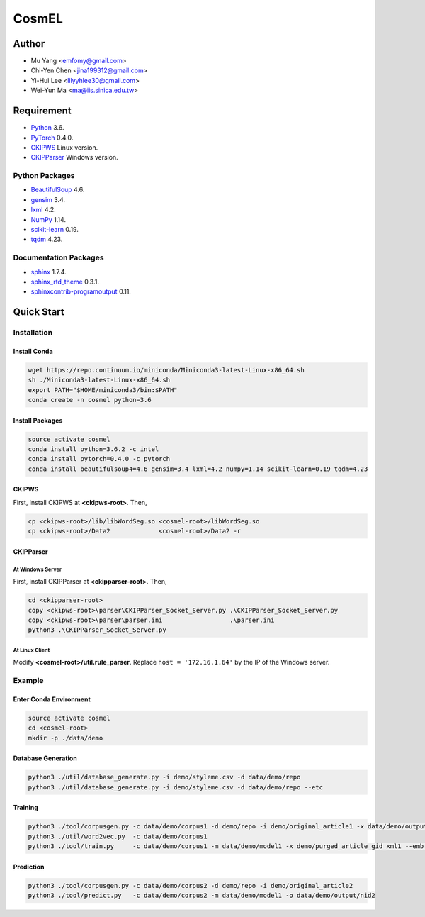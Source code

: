 CosmEL
======

Author
------

* Mu Yang      <emfomy@gmail.com>
* Chi-Yen Chen <jina199312@gmail.com>
* Yi-Hui Lee   <lilyyhlee30@gmail.com>
* Wei-Yun Ma   <ma@iis.sinica.edu.tw>

Requirement
-----------

* `Python <http://www.python.org/>`_ 3.6.
* `PyTorch <http://pytorch.org/>`_ 0.4.0.
* `CKIPWS <http://otl.sinica.edu.tw/index.php?t=9&group_id=25&article_id=408>`_ Linux version.
* `CKIPParser <http://otl.sinica.edu.tw/index.php?t=9&group_id=25&article_id=1653>`_ Windows version.

Python Packages
^^^^^^^^^^^^^^^
* `BeautifulSoup <http://www.crummy.com/software/BeautifulSoup/>`_ 4.6.
* `gensim <https://radimrehurek.com/gensim/>`_ 3.4.
* `lxml <http://lxml.de/>`_ 4.2.
* `NumPy <http://numpy.scipy.org/>`_ 1.14.
* `scikit-learn <http://scikit-learn.org/>`_ 0.19.
* `tqdm <https://pypi.org/project/tqdm/>`_ 4.23.

Documentation Packages
^^^^^^^^^^^^^^^^^^^^^^
* `sphinx <http://www.sphinx-doc.org/>`_ 1.7.4.
* `sphinx_rtd_theme <https://github.com/rtfd/sphinx_rtd_theme/>`_ 0.3.1.
* `sphinxcontrib-programoutput <https://bitbucket.org/birkenfeld/sphinx-contrib>`_ 0.11.

Quick Start
-----------

Installation
^^^^^^^^^^^^

Install Conda
"""""""""""""

.. code-block:: bash

   wget https://repo.continuum.io/miniconda/Miniconda3-latest-Linux-x86_64.sh
   sh ./Miniconda3-latest-Linux-x86_64.sh
   export PATH="$HOME/miniconda3/bin:$PATH"
   conda create -n cosmel python=3.6


Install Packages
""""""""""""""""

.. code-block:: bash

   source activate cosmel
   conda install python=3.6.2 -c intel
   conda install pytorch=0.4.0 -c pytorch
   conda install beautifulsoup4=4.6 gensim=3.4 lxml=4.2 numpy=1.14 scikit-learn=0.19 tqdm=4.23


CKIPWS
""""""

First, install CKIPWS at **<ckipws-root>**. Then,

.. code-block:: bash

   cp <ckipws-root>/lib/libWordSeg.so <cosmel-root>/libWordSeg.so
   cp <ckipws-root>/Data2             <cosmel-root>/Data2 -r


CKIPParser
""""""""""

At Windows Server
'''''''''''''''''

First, install CKIPParser at **<ckipparser-root>**. Then,

.. code-block:: bat

   cd <ckipparser-root>
   copy <ckipws-root>\parser\CKIPParser_Socket_Server.py .\CKIPParser_Socket_Server.py
   copy <ckipws-root>\parser\parser.ini                  .\parser.ini
   python3 .\CKIPParser_Socket_Server.py


At Linux Client
'''''''''''''''''

Modify **<cosmel-root>/util.rule_parser**. Replace ``host = '172.16.1.64'`` by the IP of the Windows server.


Example
^^^^^^^

Enter Conda Environment
"""""""""""""""""""""""

.. code-block:: bash

   source activate cosmel
   cd <cosmel-root>
   mkdir -p ./data/demo


Database Generation
"""""""""""""""""""

.. code-block:: bash

   python3 ./util/database_generate.py -i demo/styleme.csv -d data/demo/repo
   python3 ./util/database_generate.py -i demo/styleme.csv -d data/demo/repo --etc


Training
""""""""

.. code-block:: bash

   python3 ./tool/corpusgen.py -c data/demo/corpus1 -d demo/repo -i demo/original_article1 -x data/demo/output/rid1
   python3 ./util/word2vec.py  -c data/demo/corpus1
   python3 ./tool/train.py     -c data/demo/corpus1 -m data/demo/model1 -x demo/purged_article_gid_xml1 --emb demo/emb1.bin


Prediction
""""""""""

.. code-block:: bash

   python3 ./tool/corpusgen.py -c data/demo/corpus2 -d demo/repo -i demo/original_article2
   python3 ./tool/predict.py   -c data/demo/corpus2 -m data/demo/model1 -o data/demo/output/nid2

